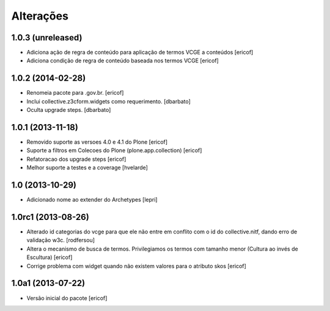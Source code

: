 Alterações
------------

1.0.3 (unreleased)
^^^^^^^^^^^^^^^^^^

* Adiciona ação de regra de conteúdo para aplicação de termos
  VCGE a conteúdos
  [ericof]

* Adiciona condição de regra de conteúdo baseada nos termos
  VCGE
  [ericof]

1.0.2 (2014-02-28)
^^^^^^^^^^^^^^^^^^

* Renomeia pacote para .gov.br.
  [ericof]

* Inclui collective.z3cform.widgets como requerimento.
  [dbarbato]

* Oculta upgrade steps.
  [dbarbato]


1.0.1 (2013-11-18)
^^^^^^^^^^^^^^^^^^^

* Removido suporte as versoes 4.0 e 4.1 do Plone
  [ericof]

* Suporte a filtros em Colecoes do Plone (plone.app.collection)
  [ericof]

* Refatoracao dos upgrade steps
  [ericof]

* Melhor suporte a testes e a coverage
  [hvelarde]


1.0 (2013-10-29)
^^^^^^^^^^^^^^^^^^^

* Adicionado nome ao extender do Archetypes
  [lepri]


1.0rc1 (2013-08-26)
^^^^^^^^^^^^^^^^^^^^^

* Alterado id categorias do vcge para que ele não entre em conflito com o
  id do collective.nitf, dando erro de validação w3c.
  [rodfersou]
* Altera o mecanismo de busca de termos. Privilegiamos os termos
  com tamanho menor (Cultura ao invés de Escultura)
  [ericof]

* Corrige problema com widget quando não existem valores
  para o atributo skos
  [ericof]


1.0a1 (2013-07-22)
^^^^^^^^^^^^^^^^^^

* Versão inicial do pacote
  [ericof]
